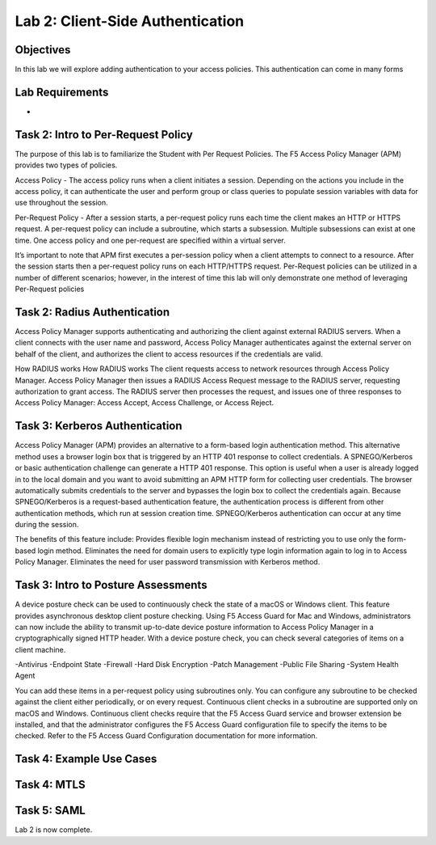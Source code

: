 Lab 2: Client-Side Authentication
=====================================

Objectives
----------
In this lab we will explore adding authentication to your access policies. This authentication can come in many forms

Lab Requirements
----------------

-

Task 2: Intro to Per-Request Policy
--------------------------------------
The purpose of this lab is to familiarize the Student with Per Request Policies. The F5 Access Policy Manager (APM) provides two types of policies.

Access Policy - The access policy runs when a client initiates a session. Depending on the actions you include in the access policy, it can authenticate the user and perform group or class queries to populate session variables with data for use throughout the session.

Per-Request Policy - After a session starts, a per-request policy runs each time the client makes an HTTP or HTTPS request. A per-request policy can include a subroutine, which starts a subsession. Multiple subsessions can exist at one time. One access policy and one per-request are specified within a virtual server.

It’s important to note that APM first executes a per-session policy when a client attempts to connect to a resource. After the session starts then a per-request policy runs on each HTTP/HTTPS request. Per-Request policies can be utilized in a number of different scenarios; however, in the interest of time this lab will only demonstrate one method of leveraging Per-Request policies



Task 2: Radius Authentication
--------------------------------------
Access Policy Manager supports authenticating and authorizing the client against external RADIUS servers. When a client connects with the user name and password, Access Policy Manager authenticates against the external server on behalf of the client, and authorizes the client to access resources if the credentials are valid.

How RADIUS works How RADIUS works
The client requests access to network resources through Access Policy Manager.
Access Policy Manager then issues a RADIUS Access Request message to the RADIUS server, requesting authorization to grant access.
The RADIUS server then processes the request, and issues one of three responses to Access Policy Manager: Access Accept, Access Challenge, or Access Reject.

Task 3: Kerberos Authentication
--------------------------------------------------
Access Policy Manager (APM) provides an alternative to a form-based login authentication method. This alternative method uses a browser login box that is triggered by an HTTP 401 response to collect credentials. A SPNEGO/Kerberos or basic authentication challenge can generate a HTTP 401 response.
This option is useful when a user is already logged in to the local domain and you want to avoid submitting an APM HTTP form for collecting user credentials. The browser automatically submits credentials to the server and bypasses the login box to collect the credentials again.
Because SPNEGO/Kerberos is a request-based authentication feature, the authentication process is different from other authentication methods, which run at session creation time. SPNEGO/Kerberos authentication can occur at any time during the session.

The benefits of this feature include:
Provides flexible login mechanism instead of restricting you to use only the form-based login method.
Eliminates the need for domain users to explicitly type login information again to log in to Access Policy Manager.
Eliminates the need for user password transmission with Kerberos method.

Task 3: Intro to Posture Assessments
-------------------------------------
A device posture check can be used to continuously check the state of a macOS or Windows client. This feature provides asynchronous desktop client posture checking.
Using F5 Access Guard for Mac and Windows, administrators can now include the ability to transmit up-to-date device posture information to Access Policy Manager in a cryptographically signed HTTP header.
With a device posture check, you can check several categories of items on a client machine.

-Antivirus
-Endpoint State
-Firewall
-Hard Disk Encryption
-Patch Management
-Public File Sharing
-System Health Agent

You can add these items in a per-request policy using subroutines only. You can configure any subroutine to be checked against the client either periodically, or on every request.
Continuous client checks in a subroutine are supported only on macOS and Windows. Continuous client checks require that the F5 Access Guard service and browser extension be installed, and that the administrator configures the F5 Access Guard configuration file to specify the items to be checked. Refer to the F5 Access Guard Configuration documentation for more information.


Task 4: Example Use Cases
----------------------------



Task 4: MTLS
---------------



Task 5: SAML
----------------------------


Lab 2 is now complete.
